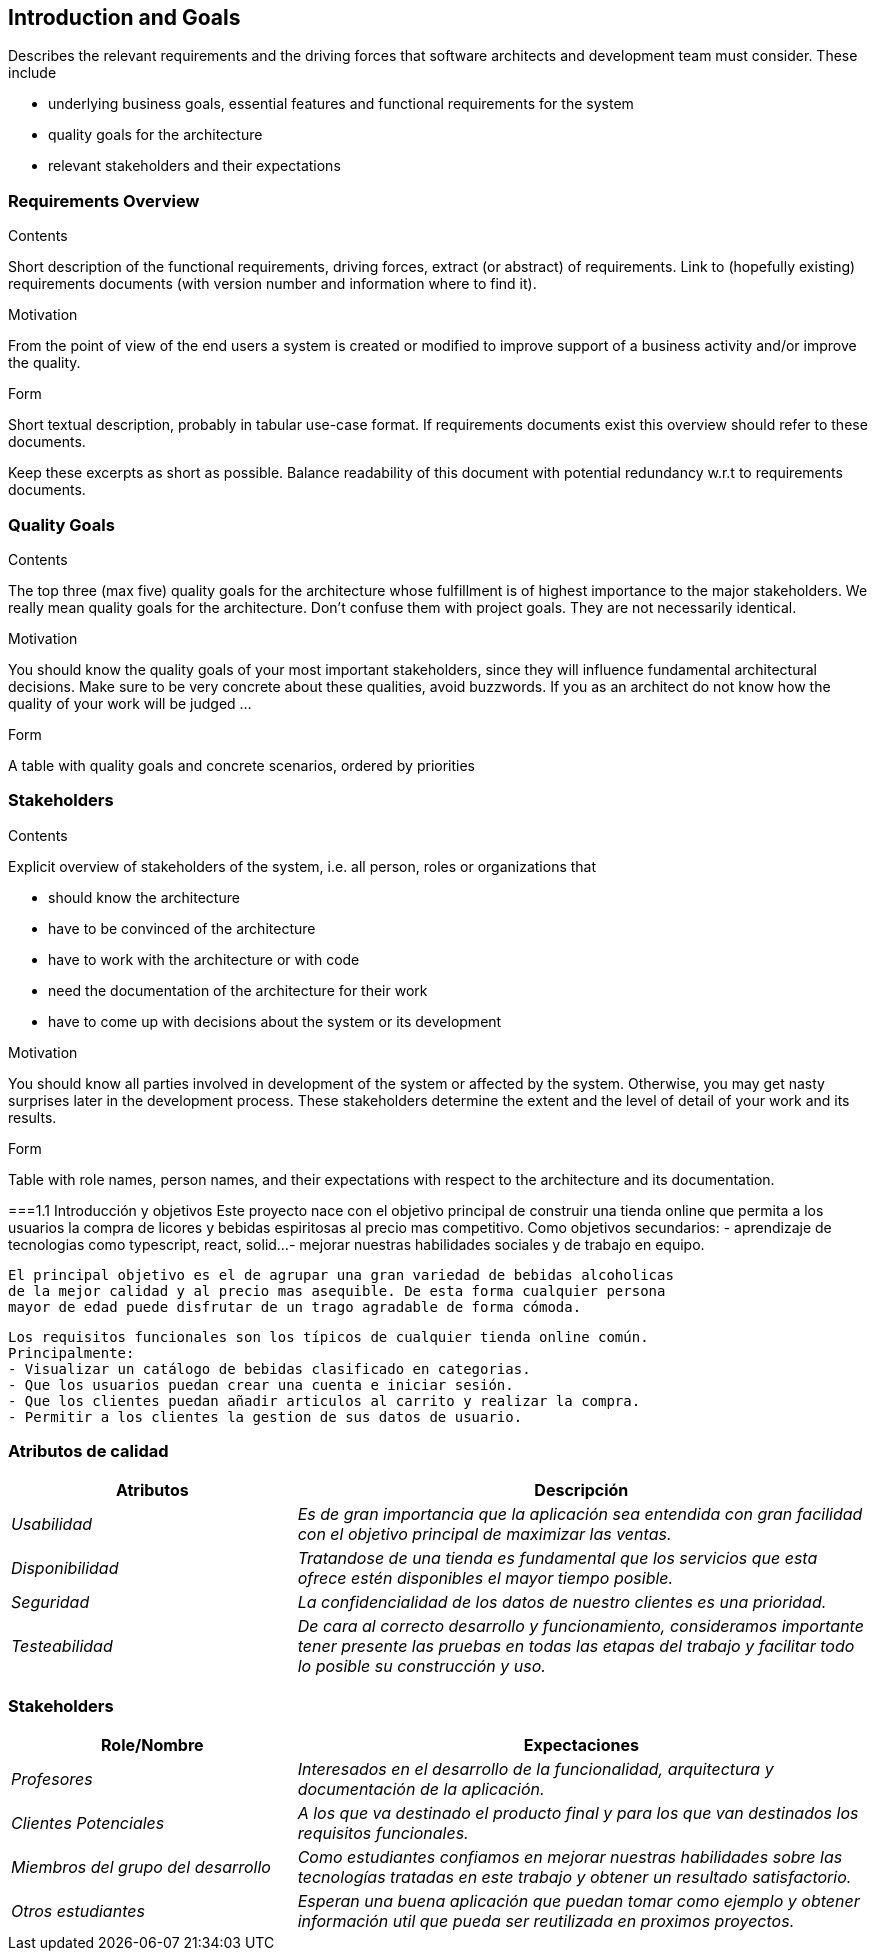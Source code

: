 [[section-introduction-and-goals]]
== Introduction and Goals

[role="arc42help"]
****
Describes the relevant requirements and the driving forces that software architects and development team must consider. These include

* underlying business goals, essential features and functional requirements for the system
* quality goals for the architecture
* relevant stakeholders and their expectations
****

=== Requirements Overview

[role="arc42help"]
****
.Contents
Short description of the functional requirements, driving forces, extract (or abstract)
of requirements. Link to (hopefully existing) requirements documents
(with version number and information where to find it).

.Motivation
From the point of view of the end users a system is created or modified to
improve support of a business activity and/or improve the quality.

.Form
Short textual description, probably in tabular use-case format.
If requirements documents exist this overview should refer to these documents.

Keep these excerpts as short as possible. Balance readability of this document with potential redundancy w.r.t to requirements documents.
****

=== Quality Goals

[role="arc42help"]
****
.Contents
The top three (max five) quality goals for the architecture whose fulfillment is of highest importance to the major stakeholders. We really mean quality goals for the architecture. Don't confuse them with project goals. They are not necessarily identical.

.Motivation
You should know the quality goals of your most important stakeholders, since they will influence fundamental architectural decisions. Make sure to be very concrete about these qualities, avoid buzzwords.
If you as an architect do not know how the quality of your work will be judged …

.Form
A table with quality goals and concrete scenarios, ordered by priorities
****

=== Stakeholders

[role="arc42help"]
****
.Contents
Explicit overview of stakeholders of the system, i.e. all person, roles or organizations that

* should know the architecture
* have to be convinced of the architecture
* have to work with the architecture or with code
* need the documentation of the architecture for their work
* have to come up with decisions about the system or its development

.Motivation
You should know all parties involved in development of the system or affected by the system.
Otherwise, you may get nasty surprises later in the development process.
These stakeholders determine the extent and the level of detail of your work and its results.

.Form
Table with role names, person names, and their expectations with respect to the architecture and its documentation.
****


===1.1 Introducción y objetivos
	Este proyecto nace con el objetivo principal de construir una tienda online
	que permita a los usuarios la compra de licores y bebidas espiritosas al 
	precio mas competitivo.
	Como objetivos secundarios:
	- aprendizaje de tecnologias como typescript, react, solid...
	- mejorar nuestras habilidades sociales y de trabajo en equipo.
	
	El principal objetivo es el de agrupar una gran variedad de bebidas alcoholicas
	de la mejor calidad y al precio mas asequible. De esta forma cualquier persona
	mayor de edad puede disfrutar de un trago agradable de forma cómoda.
	
	Los requisitos funcionales son los típicos de cualquier tienda online común.
	Principalmente:
	- Visualizar un catálogo de bebidas clasificado en categorias.
	- Que los usuarios puedan crear una cuenta e iniciar sesión.
	- Que los clientes puedan añadir articulos al carrito y realizar la compra.
	- Permitir a los clientes la gestion de sus datos de usuario.

=== Atributos de calidad

[options="header",cols="1,2"]
|===
|Atributos|Descripción
| _Usabilidad_ |  _Es de gran importancia que la aplicación sea entendida con gran
		facilidad con el objetivo principal de maximizar las ventas._
| _Disponibilidad_ |  _Tratandose de una tienda es fundamental que los servicios que
		esta ofrece estén disponibles el mayor tiempo posible._
| _Seguridad_ |  _La confidencialidad de los datos de nuestro clientes es una prioridad._
| _Testeabilidad_ |  _De cara al correcto desarrollo y funcionamiento, consideramos 
		importante tener presente las pruebas en todas las etapas del trabajo y facilitar
		todo lo posible su construcción y uso._
|===

=== Stakeholders

[options="header",cols="1,2"]
|===
|Role/Nombre|Expectaciones
| _Profesores_ |  _Interesados en el desarrollo de la funcionalidad, arquitectura y 
        documentación de la aplicación._
| _Clientes Potenciales_ |  _A los que va destinado el producto final y para los que
		van destinados los requisitos funcionales._
| _Miembros del grupo del desarrollo_ |  _Como estudiantes confiamos en mejorar nuestras
		habilidades sobre las tecnologías tratadas en este trabajo y obtener un 
		resultado satisfactorio._
| _Otros estudiantes_ |  _Esperan una buena aplicación que puedan tomar como ejemplo y
		obtener información util que pueda ser reutilizada en proximos proyectos._
|===

